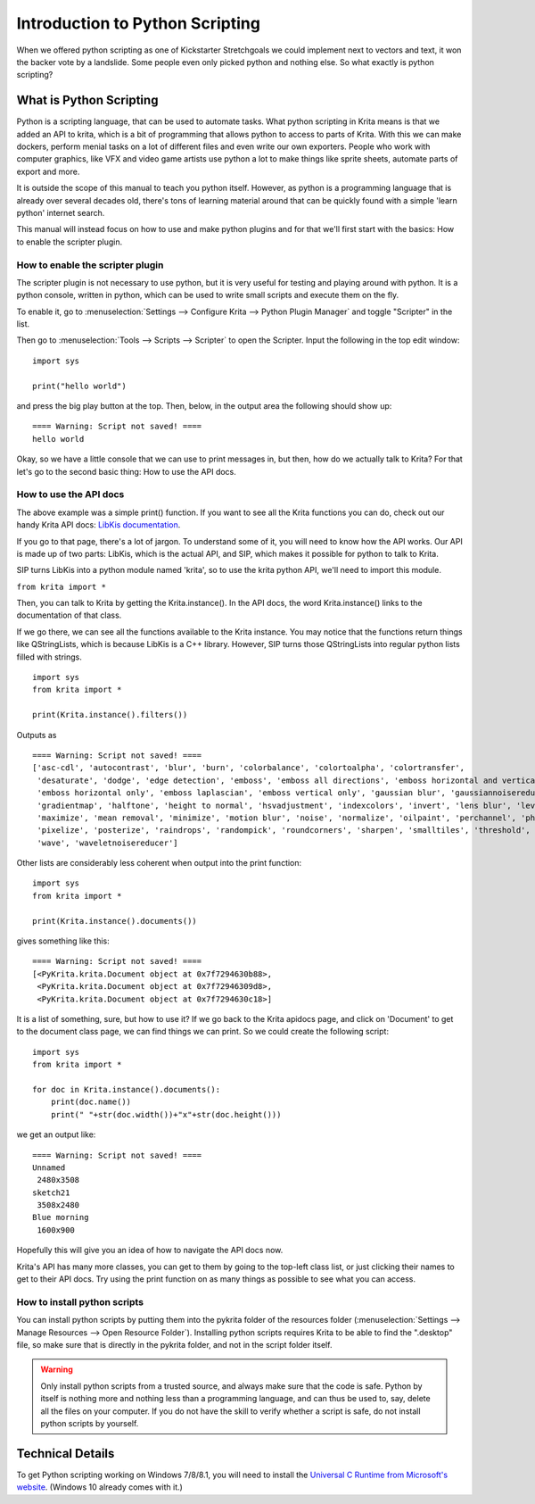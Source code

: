 .. _introduction_to_python_scripting:

================================
Introduction to Python Scripting
================================

When we offered python scripting as one of Kickstarter Stretchgoals we could implement next to vectors and text, it won the backer vote by a landslide. Some people even only picked python and nothing else. So what exactly is python scripting?

What is Python Scripting
------------------------

Python is a scripting language, that can be used to automate tasks. What python scripting in Krita means is that we added an API to krita, which is a bit of programming that allows python to access to parts of Krita. With this we can make dockers, perform menial tasks on a lot of different files and even write our own exporters. People who work with computer graphics, like VFX and video game artists use python a lot to make things like sprite sheets, automate parts of export and more.

It is outside the scope of this manual to teach you python itself. However, as python is a programming language that is already over several decades old, there's tons of learning material around that can be quickly found with a simple 'learn python' internet search.

This manual will instead focus on how to use and make python plugins and for that we'll first start with the basics: How to enable the scripter plugin.

How to enable the scripter plugin
~~~~~~~~~~~~~~~~~~~~~~~~~~~~~~~~~

The scripter plugin is not necessary to use python, but it is very useful for testing and playing around with python. It is a python console, written in python, which can be used to write small scripts and execute them on the fly.

To enable it, go to :menuselection:`Settings --> Configure Krita --> Python Plugin Manager` and toggle "Scripter" in the list.

Then go to :menuselection:`Tools --> Scripts --> Scripter` to open the Scripter. Input the following in the top edit window:

::

    import sys
    
    print("hello world")

and press the big play button at the top. Then, below, in the output area the following should show up:

::

    ==== Warning: Script not saved! ====
    hello world

Okay, so we have a little console that we can use to print messages in, but then, how do we actually talk to Krita? For that let's go to the second basic thing: How to use the API docs.

How to use the API docs
~~~~~~~~~~~~~~~~~~~~~~~

The above example was a simple print() function. If you want to see all the Krita functions you can do, check out our handy Krita API docs: `LibKis documentation <https://api.kde.org/extragear-api/graphics-apidocs/krita/libs/libkis/html/index.html>`_.


If you go to that page, there's a lot of jargon. To understand some of it, you will need to know how the API works. Our API is made up of two parts: LibKis, which is the actual API, and SIP, which makes it possible for python to talk to Krita.

SIP turns LibKis into a python module named 'krita', so to use the krita python API, we'll need to import this module.

``from krita import *``

Then, you can talk to Krita by getting the Krita.instance(). In the API docs, the word Krita.instance() links to the documentation of that class.

If we go there, we can see all the functions available to the Krita instance. You may notice that the functions return things like QStringLists, which is because LibKis is a C++ library. However, SIP turns those QStringLists into regular python lists filled with strings.

::

    import sys
    from krita import *
    
    print(Krita.instance().filters())

Outputs as

::

    ==== Warning: Script not saved! ====
    ['asc-cdl', 'autocontrast', 'blur', 'burn', 'colorbalance', 'colortoalpha', 'colortransfer',
     'desaturate', 'dodge', 'edge detection', 'emboss', 'emboss all directions', 'emboss horizontal and vertical',
     'emboss horizontal only', 'emboss laplascian', 'emboss vertical only', 'gaussian blur', 'gaussiannoisereducer',
     'gradientmap', 'halftone', 'height to normal', 'hsvadjustment', 'indexcolors', 'invert', 'lens blur', 'levels',
     'maximize', 'mean removal', 'minimize', 'motion blur', 'noise', 'normalize', 'oilpaint', 'perchannel', 'phongbumpmap',
     'pixelize', 'posterize', 'raindrops', 'randompick', 'roundcorners', 'sharpen', 'smalltiles', 'threshold', 'unsharp',
     'wave', 'waveletnoisereducer']

Other lists are considerably less coherent when output into the print function:

::

    import sys
    from krita import *

    print(Krita.instance().documents())

gives something like this:

::

    ==== Warning: Script not saved! ====
    [<PyKrita.krita.Document object at 0x7f7294630b88>,
     <PyKrita.krita.Document object at 0x7f72946309d8>,
     <PyKrita.krita.Document object at 0x7f7294630c18>]

It is a list of something, sure, but how to use it? If we go back to the Krita apidocs page, and click on 'Document' to get to the document class page, we can find things we can print. So we could create the following script:

::

    import sys
    from krita import *

    for doc in Krita.instance().documents():
        print(doc.name())
        print(" "+str(doc.width())+"x"+str(doc.height()))

we get an output like:

::

    ==== Warning: Script not saved! ====
    Unnamed
     2480x3508
    sketch21
     3508x2480
    Blue morning
     1600x900

Hopefully this will give you an idea of how to navigate the API docs now.

Krita's API has many more classes, you can get to them by going to the top-left class list, or just clicking their names to get to their API docs. Try using the print function on as many things as possible to see what you can access.

How to install python scripts
~~~~~~~~~~~~~~~~~~~~~~~~~~~~~

You can install python scripts by putting them into the pykrita folder of the resources folder (:menuselection:`Settings --> Manage Resources --> Open Resource Folder`). Installing python scripts requires Krita to be able to find the ".desktop" file, so make sure that is directly in the pykrita folder, and not in the script folder itself.

.. warning::
    Only install python scripts from a trusted source, and always make sure that the code is safe. Python by itself is nothing more and nothing less than a programming language, and can thus be used to, say, delete all the files on your computer. If you do not have the skill to verify whether a script is safe, do not install python scripts by yourself.

Technical Details
-----------------

To get Python scripting working on Windows 7/8/8.1, you will need to install the `Universal C Runtime from Microsoft's website <https://www.microsoft.com/en-us/download/details.aspx?id=48234>`_. (Windows 10 already comes with it.)
